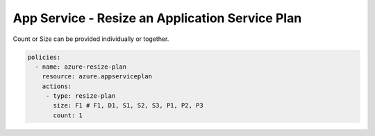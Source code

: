 .. _azure_examples_resize_app_service_plan:

App Service - Resize an Application Service Plan
================================================

Count or Size can be provided individually or together.

.. code-block:: yaml

  policies:
    - name: azure-resize-plan
      resource: azure.appserviceplan
      actions:
       - type: resize-plan
         size: F1 # F1, D1, S1, S2, S3, P1, P2, P3
         count: 1
